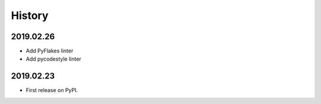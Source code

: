 History
=======

2019.02.26
----------

* Add PyFlakes linter
* Add pycodestyle linter

2019.02.23
----------

* First release on PyPI.
